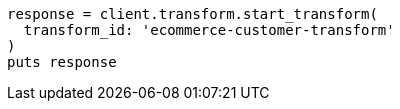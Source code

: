 [source, ruby]
----
response = client.transform.start_transform(
  transform_id: 'ecommerce-customer-transform'
)
puts response
----
